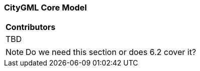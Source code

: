 [[ug_core_model_section]]
=== CityGML Core Model

|===
^|*Contributors*
|TBD
|===

NOTE: Do we need this section or does 6.2 cover it?

